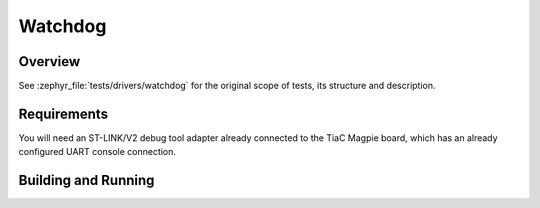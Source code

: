 .. _magpie_f777ni_drivers_watchdog-tests:

Watchdog
########

Overview
********

See :zephyr_file:`tests/drivers/watchdog`
for the original scope of tests, its structure and description.

.. _magpie_f777ni_drivers_watchdog-tests-requirements:

Requirements
************

You will need an ST-LINK/V2 debug tool adapter already connected to the
TiaC Magpie board, which has an already configured UART console connection.

Building and Running
********************

.. tabs::

   .. group-tab:: Running

      Build and run the tests on target as follows:

      .. code-block:: console

         $ west twister \
                --verbose --jobs 4 --inline-logs \
                --enable-size-report --platform-reports \
                --device-testing --hardware-map map.yaml \
                --alt-config-root bridle/zephyr/alt-config/tests \
                --testsuite-root zephyr/tests --tag watchdog

   .. group-tab:: Results

      You should see the following messages on host console:

      .. parsed-literal::
         :class: highlight-console notranslate

         Device testing on:

         \| Platform                  \| ID       \| Serial device   \|
         \|---------------------------\|----------\|-----------------\|
         \| magpie_f777ni/stm32f777xx \| DT04BNT1 \| /dev/ttyUSB0    \|

         INFO    - JOBS: 4
         INFO    - Adding tasks to the queue...
         INFO    - Added initial list of jobs to queue
         INFO    - 1/3 magpie_f777ni/stm32f777xx tests/drivers/watchdog/wdt_basic_api/drivers.watchdog :byl:`FILTERED` (runtime filter)
         INFO    - 2/3 magpie_f777ni/stm32f777xx tests/drivers/watchdog/wdt_basic_api/drivers.watchdog.stm32wwdg.timing.adj :bgn:`PASSED` (device: DT04BNT1, 2.527s)
         INFO    - 3/3 magpie_f777ni/stm32f777xx tests/drivers/watchdog/wdt_basic_api/drivers.watchdog.stm32iwdg :bgn:`PASSED` (device: DT04BNT1, 4.420s)

         INFO    - 2294 test scenarios (2077 test instances) selected, :byl:`2075` configurations filtered (2074 by static filter, 1 at runtime).
         INFO    - :bgn:`2 of 2` executed test configurations passed (100.00%), :bbk:`0` built (not run), :brd:`0` failed, :bbk:`0` errored, with no warnings in :bbk:`47.68 seconds`.
         INFO    - 2 of 2 executed test cases passed (100.00%) on 1 out of total 876 platforms (0.11%).
         INFO    - 16090 selected test cases not executed: 1 skipped, 16089 filtered.
         INFO    - :bgn:`2` test configurations executed on platforms, :bbl:`0` test configurations were only built.

         Hardware distribution summary:

         \| Board                     \| ID       \|   Counter \|   Failures \|
         \|---------------------------\|----------\|-----------\|------------\|
         \| magpie_f777ni/stm32f777xx \| DT04BNT1 \|         2 \|          0 \|

         INFO    - Saving reports...
         INFO    - Writing JSON report .../twister-out/twister.json
         INFO    - Writing xunit report .../twister-out/twister.xml...
         INFO    - Writing xunit report .../twister-out/twister_report.xml...
         INFO    - Writing target report for magpie_f777ni/stm32f777xx...
         INFO    - Writing JSON report .../twister-out/magpie_f777ni_stm32f777xx.json
         INFO    - Run completed
